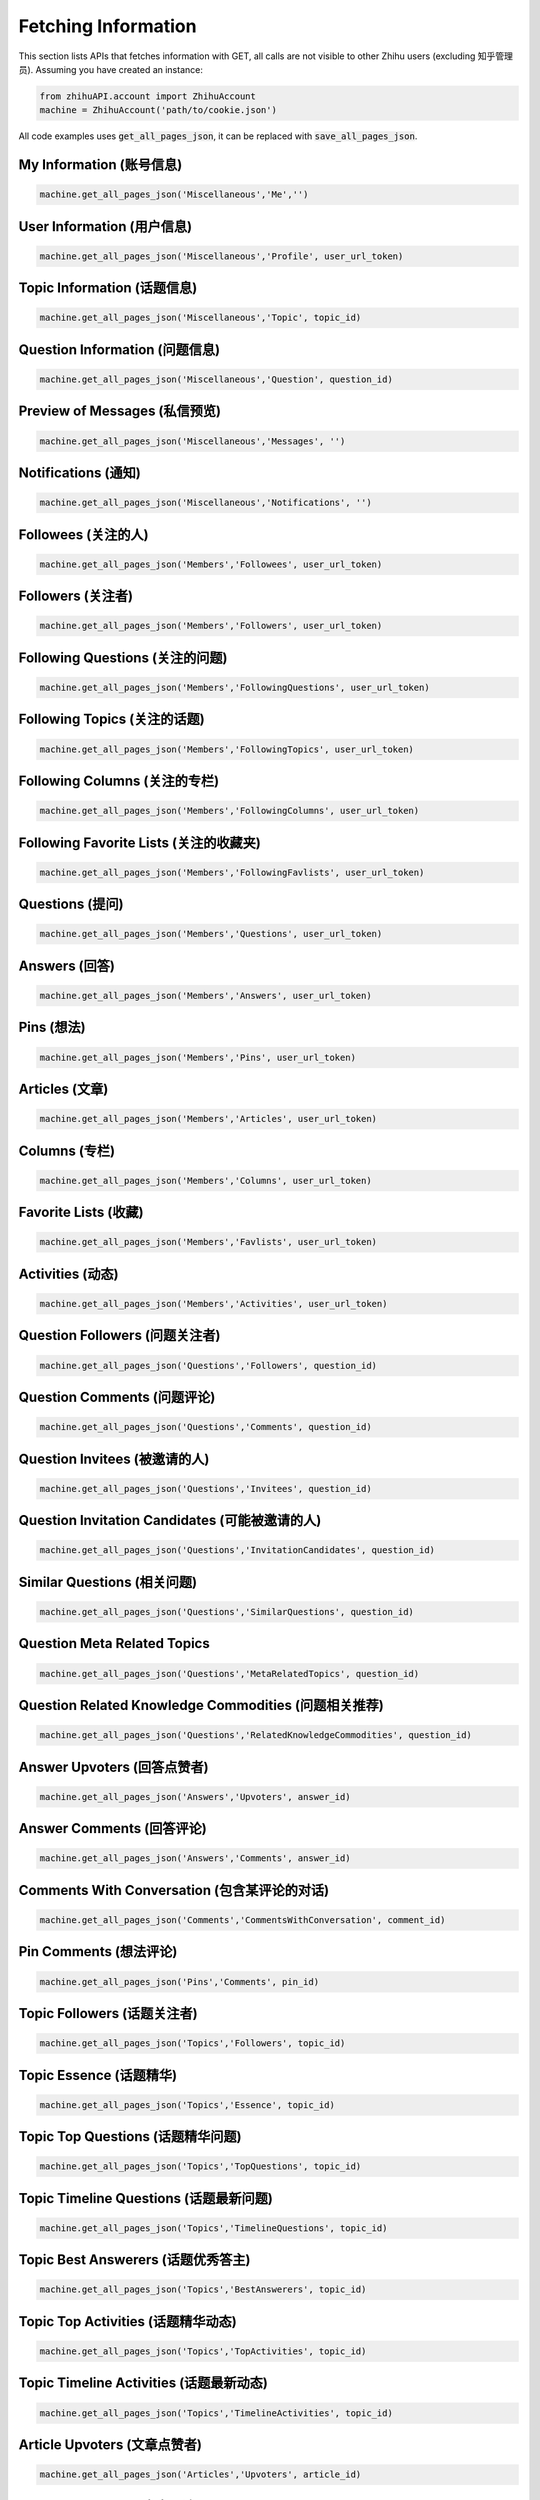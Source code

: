 .. _fetch_info:

Fetching Information
====================
This section lists APIs that fetches information with GET, all calls are not visible to other Zhihu users (excluding 知乎管理员).
Assuming you have created an instance:

.. code:: python

    from zhihuAPI.account import ZhihuAccount
    machine = ZhihuAccount('path/to/cookie.json')

All code examples uses :code:`get_all_pages_json`, it can be replaced with :code:`save_all_pages_json`.

My Information (账号信息)
--------------------------
.. code:: python

    machine.get_all_pages_json('Miscellaneous','Me','')


User Information (用户信息)
---------------------------
.. code:: python

    machine.get_all_pages_json('Miscellaneous','Profile', user_url_token)


Topic Information (话题信息)
----------------------------
.. code:: python

    machine.get_all_pages_json('Miscellaneous','Topic', topic_id)


Question Information (问题信息)
--------------------------------
.. code:: python

    machine.get_all_pages_json('Miscellaneous','Question', question_id)


Preview of Messages (私信预览)
-------------------------------
.. code:: python

    machine.get_all_pages_json('Miscellaneous','Messages', '')

Notifications (通知)
------------------------------
.. code:: python

    machine.get_all_pages_json('Miscellaneous','Notifications', '')

Followees (关注的人)
------------------------------
.. code:: python

    machine.get_all_pages_json('Members','Followees', user_url_token)

Followers (关注者)
------------------------------
.. code:: python

    machine.get_all_pages_json('Members','Followers', user_url_token)

Following Questions (关注的问题)
---------------------------------
.. code:: python

    machine.get_all_pages_json('Members','FollowingQuestions', user_url_token)

Following Topics (关注的话题)
------------------------------
.. code:: python

    machine.get_all_pages_json('Members','FollowingTopics', user_url_token)

Following Columns (关注的专栏)
-------------------------------
.. code:: python

    machine.get_all_pages_json('Members','FollowingColumns', user_url_token)

Following Favorite Lists (关注的收藏夹)
---------------------------------------
.. code:: python

    machine.get_all_pages_json('Members','FollowingFavlists', user_url_token)

Questions (提问)
------------------------------
.. code:: python

    machine.get_all_pages_json('Members','Questions', user_url_token)

Answers (回答)
------------------------------
.. code:: python

    machine.get_all_pages_json('Members','Answers', user_url_token)

Pins (想法)
------------------------------
.. code:: python

    machine.get_all_pages_json('Members','Pins', user_url_token)

Articles (文章)
------------------------------
.. code:: python

    machine.get_all_pages_json('Members','Articles', user_url_token)

Columns (专栏)
------------------------------
.. code:: python

    machine.get_all_pages_json('Members','Columns', user_url_token)

Favorite Lists (收藏)
------------------------------
.. code:: python

    machine.get_all_pages_json('Members','Favlists', user_url_token)

Activities (动态)
------------------------------
.. code:: python

    machine.get_all_pages_json('Members','Activities', user_url_token)

Question Followers (问题关注者)
---------------------------------
.. code:: python

    machine.get_all_pages_json('Questions','Followers', question_id)

Question Comments (问题评论)
-------------------------------
.. code:: python

    machine.get_all_pages_json('Questions','Comments', question_id)

Question Invitees (被邀请的人)
--------------------------------
.. code:: python

    machine.get_all_pages_json('Questions','Invitees', question_id)

Question Invitation Candidates (可能被邀请的人)
-------------------------------------------------
.. code:: python

    machine.get_all_pages_json('Questions','InvitationCandidates', question_id)

Similar Questions (相关问题)
-------------------------------
.. code:: python

    machine.get_all_pages_json('Questions','SimilarQuestions', question_id)

Question Meta Related Topics
------------------------------
.. code:: python

    machine.get_all_pages_json('Questions','MetaRelatedTopics', question_id)

Question Related Knowledge Commodities (问题相关推荐)
-------------------------------------------------------
.. code:: python

    machine.get_all_pages_json('Questions','RelatedKnowledgeCommodities', question_id)

Answer Upvoters (回答点赞者)
------------------------------
.. code:: python

    machine.get_all_pages_json('Answers','Upvoters', answer_id)

Answer Comments (回答评论)
------------------------------
.. code:: python

    machine.get_all_pages_json('Answers','Comments', answer_id)

Comments With Conversation (包含某评论的对话)
----------------------------------------------
.. code:: python

    machine.get_all_pages_json('Comments','CommentsWithConversation', comment_id)

Pin Comments (想法评论)
------------------------------
.. code:: python

    machine.get_all_pages_json('Pins','Comments', pin_id)

Topic Followers (话题关注者)
------------------------------
.. code:: python

    machine.get_all_pages_json('Topics','Followers', topic_id)

Topic Essence (话题精华)
------------------------------
.. code:: python

    machine.get_all_pages_json('Topics','Essence', topic_id)

Topic Top Questions (话题精华问题)
------------------------------------
.. code:: python

    machine.get_all_pages_json('Topics','TopQuestions', topic_id)

Topic Timeline Questions (话题最新问题)
-----------------------------------------
.. code:: python

    machine.get_all_pages_json('Topics','TimelineQuestions', topic_id)

Topic Best Answerers (话题优秀答主)
--------------------------------------
.. code:: python

    machine.get_all_pages_json('Topics','BestAnswerers', topic_id)

Topic Top Activities (话题精华动态)
-------------------------------------
.. code:: python

    machine.get_all_pages_json('Topics','TopActivities', topic_id)

Topic Timeline Activities (话题最新动态)
------------------------------------------
.. code:: python

    machine.get_all_pages_json('Topics','TimelineActivities', topic_id)

Article Upvoters (文章点赞者)
--------------------------------
.. code:: python

    machine.get_all_pages_json('Articles','Upvoters', article_id)

Article Comments (文章评论)
------------------------------
.. code:: python

    machine.get_all_pages_json('Articles','Comments', article_id)

Column Followers (专栏关注者)
------------------------------
.. code:: python

    machine.get_all_pages_json('Columns','Followers', column_id)

Column Posts (专栏文章)
------------------------------
.. code:: python

    machine.get_all_pages_json('Columns','Posts', column_id)


Other Features
-------------------
These features are not usages of Zhihu APIs, they exist for historical reasons, and maybe removed in the future.

Save to HTML
^^^^^^^^^^^^^^^^
This function saves static html pages. :code:`item` can be set to :code:`'Questions'`, :code:`'Answers'`
or :code:`Articles` to save all the corresponding contents of a certain user. Pictures are not downloaded, and
scripts tags are removed in the saved pages to prevent a page flashing bug caused by relative path script loading.

.. code:: python

    machine.save_all_html(item, user_url_token, save_path)

